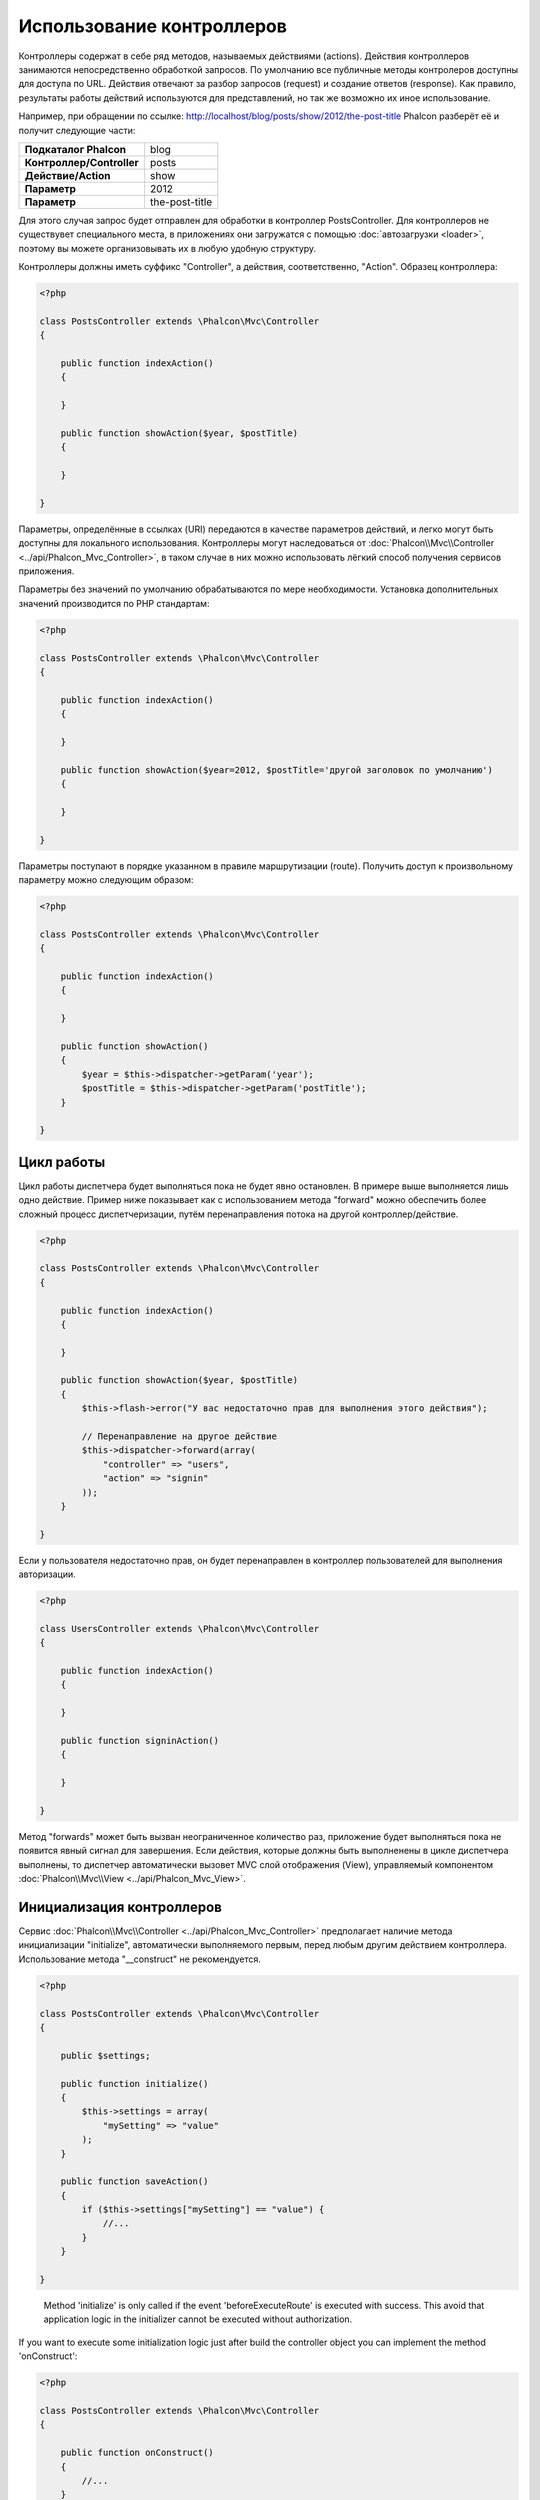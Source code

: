 Использование контроллеров
==========================
Контроллеры содержат в себе ряд методов, называемых действиями (actions). Действия контроллеров занимаются непосредственно обработкой запросов.
По умолчанию все публичные методы контролеров доступны для доступа по URL. Действия отвечают за разбор запросов (request) и создание ответов (response).
Как правило, результаты работы действий используются для представлений, но так же возможно их иное использование.

Например, при обращении по ссылке: http://localhost/blog/posts/show/2012/the-post-title Phalcon разберёт её и получит следующие части:

+----------------------------+----------------+
| **Подкаталог Phalcon**     | blog           |
+----------------------------+----------------+
| **Контроллер/Controller**  | posts          |
+----------------------------+----------------+
| **Действие/Action**        | show           |
+----------------------------+----------------+
| **Параметр**               | 2012           |
+----------------------------+----------------+
| **Параметр**               | the-post-title |
+----------------------------+----------------+

Для этого случая запрос будет отправлен для обработки в контроллер PostsController. Для контроллеров не существувет специального места, в приложениях
они загружатся с помощью :doc:`автозагрузки <loader>`, поэтому вы можете организовывать их в любую удобную структуру.

Контроллеры должны иметь суффикс "Controller", а действия, соответственно, "Action". Образец контроллера:

.. code-block:: php

    <?php

    class PostsController extends \Phalcon\Mvc\Controller
    {

        public function indexAction()
        {

        }

        public function showAction($year, $postTitle)
        {

        }

    }

Параметры, определённые в ссылках (URI) передаются в качестве параметров действий, и легко могут быть доступны для локального использования.
Контроллеры могут наследоваться от :doc:`Phalcon\\Mvc\\Controller <../api/Phalcon_Mvc_Controller>`, в таком случае в них можно использовать
лёгкий способ получения сервисов приложения.

Параметры без значений по умолчанию обрабатываются по мере необходимости. Установка дополнительных значений производится по PHP стандартам:

.. code-block:: php

    <?php

    class PostsController extends \Phalcon\Mvc\Controller
    {

        public function indexAction()
        {

        }

        public function showAction($year=2012, $postTitle='другой заголовок по умолчанию')
        {

        }

    }

Параметры поступают в порядке указанном в правиле маршрутизации (route). Получить доступ к произвольному параметру можно следующим образом:

.. code-block:: php

    <?php

    class PostsController extends \Phalcon\Mvc\Controller
    {

        public function indexAction()
        {

        }

        public function showAction()
        {
            $year = $this->dispatcher->getParam('year');
            $postTitle = $this->dispatcher->getParam('postTitle');
        }

    }


Цикл работы
-----------
Цикл работы диспетчера будет выполняться пока не будет явно остановлен. В примере выше выполняется лишь одно действие. Пример ниже показывает как
с использованием метода "forward" можно обеспечить более сложный процесс диспетчеризации, путём перенаправления потока на другой контроллер/действие.

.. code-block:: php

    <?php

    class PostsController extends \Phalcon\Mvc\Controller
    {

        public function indexAction()
        {

        }

        public function showAction($year, $postTitle)
        {
            $this->flash->error("У вас недостаточно прав для выполнения этого действия");

            // Перенаправление на другое действие
            $this->dispatcher->forward(array(
                "controller" => "users",
                "action" => "signin"
            ));
        }

    }

Если у пользователя недостаточно прав, он будет перенаправлен в контроллер пользователей для выполнения авторизации.

.. code-block:: php

    <?php

    class UsersController extends \Phalcon\Mvc\Controller
    {

        public function indexAction()
        {

        }

        public function signinAction()
        {

        }

    }

Метод "forwards" может быть вызван неограниченное количество раз, приложение будет выполняться пока не появится явный сигнал для завершения.
Если действия, которые должны быть выполненены в цикле диспетчера выполнены, то диспетчер автоматически вызовет MVC слой отображения (View),
управляемый компонентом :doc:`Phalcon\\Mvc\\View <../api/Phalcon_Mvc_View>`.

Инициализация контроллеров
--------------------------
Сервис :doc:`Phalcon\\Mvc\\Controller <../api/Phalcon_Mvc_Controller>` предполагает наличие метода инициализации "initialize", автоматически выполняемого
первым, перед любым другим действием контроллера. Использование метода "__construct" не рекомендуется.

.. code-block:: php

    <?php

    class PostsController extends \Phalcon\Mvc\Controller
    {

        public $settings;

        public function initialize()
        {
            $this->settings = array(
                "mySetting" => "value"
            );
        }

        public function saveAction()
        {
            if ($this->settings["mySetting"] == "value") {
                //...
            }
        }

    }

.. highlights::

    Method 'initialize' is only called if the event 'beforeExecuteRoute' is executed with success. This avoid
    that application logic in the initializer cannot be executed without authorization.

If you want to execute some initialization logic just after build the controller object you can implement the
method 'onConstruct':

.. code-block:: php

    <?php

    class PostsController extends \Phalcon\Mvc\Controller
    {

        public function onConstruct()
        {
            //...
        }
    }

.. highlights::

    Be aware that method 'onConstruct' is executed even if the action to be executed not exists
    in the controller or the user does not have access to it (according to custom control access
    provided by developer).

Внедерение сервисов / Injecting Services
----------------------------------------
Если контроллер использует наследование от :doc:`Phalcon\\Mvc\\Controller <../api/Phalcon_Mvc_Controller>`, то в нём можно использовать
лёгкий способ получения любых сервисов приложения. Например, в приложении имеется зарегистрированный сервис с именем "storage":

.. code-block:: php

    <?php

    $di = new Phalcon\DI();

    $di->set('storage', function() {
        return new Storage('/some/directory');
    }, true);

Доступ к зарегистрированным сервисам можно получить несколькими способами:

.. code-block:: php

    <?php

    class FilesController extends \Phalcon\Mvc\Controller
    {

        public function saveAction()
        {

            // Прямой доступ по имени, используя его как свойство
            $this->storage->save('/some/file');

            // С использованием сервиса DI
            $this->di->get('storage')->save('/some/file');

            // Используя магический метод
            $this->di->getStorage()->save('/some/file');

            // Еще больше магических методов для получения всей цепочки
            $this->getDi()->getStorage()->save('/some/file');

            // Используя синтаксис работы с массивами
            $this->di['storage']->save('/some/file');
        }

    }

Если вы используете все возможности Phalcon, прочитайте про провайдер сервисов :doc:`используемый по умолчанию <di>`.

Запросы Request и ответы Response
---------------------------------
Давайте предположим что фреймворк состоит из набора предварительно зарегистрированных сервисов. В этом примере будет показано как
работать с параметрами HTTP. Сервис работы с запросами "request" содержит экземпляр :doc:`Phalcon\\Http\\Request <../api/Phalcon_Http_Request>`, а
"response" - экземпляр :doc:`Phalcon\\Http\\Response <../api/Phalcon_Http_Response>` и обеспечивает отправку собранных данных клиенту.

.. code-block:: php

    <?php

    class PostsController extends Phalcon\Mvc\Controller
    {

        public function indexAction()
        {

        }

        public function saveAction()
        {
            // Проверка что данные пришли методом POST
            if ($this->request->isPost() == true) {
                // Доступ к POST данным
                $customerName = $this->request->getPost("name");
                $customerBorn = $this->request->getPost("born");
            }
        }

    }

Объект работы с ответами, как правило, не используется напрямую, но создаваясь до выполнения всех действий может быть полезен,
например в событии afterDispatch - для указания правильного кода ответа:

.. code-block:: php

    <?php

    class PostsController extends Phalcon\Mvc\Controller
    {

        public function indexAction()
        {

        }

        public function notFoundAction()
        {
            // Отправка 404 HTTP статуса
            $this->response->setStatusCode(404, "Not Found");
        }

    }

Получить подробности про работу с HTTP можно в соответствующих статьях :doc:`request <request>` и :doc:`response <response>`.

Данные сессий
-------------
Сессии позволяют сохранять данные между запросами. Вы можете использовать доступ к :doc:`Phalcon\\Session\\Bag <../api/Phalcon_Session_Bag>`
из любого контроллера для хранения (encapsulate) постоянных данных.

.. code-block:: php

    <?php

    class UserController extends Phalcon\Mvc\Controller
    {

        public function indexAction()
        {
            $this->persistent->name = "Колюня";
        }

        public function welcomeAction()
        {
            echo "Привет, ", $this->persistent->name;
        }

    }

Использование сервисов как контроллеров
---------------------------------------
Сервисы могут работать в качестве контроллеров, классы контроллеров первым делом запрашиваются у сервиса контейнеров. Соответственно
любой класс, зарегистрированный под именем контроллера легко может его заменить:

.. code-block:: php

    <?php

    // Регистрация контроллера как сервиса
    $di->set('IndexController', function() {
        $component = new Component();
        return $component;
    });

    //Register a namespaced controller as a service
    $di->set('Backend\Controllers\IndexController', function() {
        $component = new Component();
        return $component;
    });

Создание базового контроллера (Base Controller)
-----------------------------------------------
Некоторые функции в приложении, такие как контроль доступа, перевод, кэширование или шаблонизация, чаще всего однообразны для
всех контроллеров приложения. В таких случаях рекомендуется использование "базового контроллера", что обеспечит поддержку
кодом логики DRY_ (не повторяйся). Базовый контроллер, это просто класс расширяющий :doc:`Phalcon\\Mvc\\Controller <../api/Phalcon_Mvc_Controller>`
и добавляющий (encapsulates) общую фукнциональность, которую должны иметь все контроллеры. Ваши контроллеры, для получения доступа
к этой функциональности, должны использовать наследование от базового контроллера.

Этот класс может распологаться где угодно, но, для поддержания общей практики, мы рекомндуем распологать его в каталоге контроллеров, например,
apps/controllers/ControllerBase.php. Файл может быть напрямую подключен в файле загрузки приложения, но может так же загружаться
используя автозагрузку.

.. code-block:: php

    <?php

    require "../app/controllers/ControllerBase.php";

Реализация общих компонентов (действий, методов, свойств и т.д.) находится в этом файле:

.. code-block:: php

    <?php

    class ControllerBase extends \Phalcon\Mvc\Controller
    {

      /**
       * Это действие доступно для всех контроллеров
       */
      public function someAction()
      {

      }

    }

Теперь любой контроллер, наследуемый от базового, автоматически получает доступ к общим компонентам (смотрите выше):

.. code-block:: php

    <?php

    class UsersController extends ControllerBase
    {

    }

События контроллеров
--------------------
Контролеры автоматически выступают в роли слушателей (listeners) событий :doc:`диспетчера <dispatching>`, внедрение методов с определёнными
названиями позволяет выполнять события до и после выполнения основных действий.

.. code-block:: php

    <?php

    class PostsController extends \Phalcon\Mvc\Controller
    {

        public function beforeExecuteRoute($dispatcher)
        {
            // Выполняется до запуска любого найденного действия
            if ($dispatcher->getActionName() == 'save') {

                $this->flash->error("You don't have permission to save posts");

                $this->dispatcher->forward(array(
                    'controller' => 'home',
                    'action' => 'index'
                ));

                return false;
            }
        }

        public function afterExecuteRoute($dispatcher)
        {
            // Выполняется после каждого выполненного действия
        }

    }

.. _DRY: http://ru.wikipedia.org/wiki/Don't_repeat_yourself

